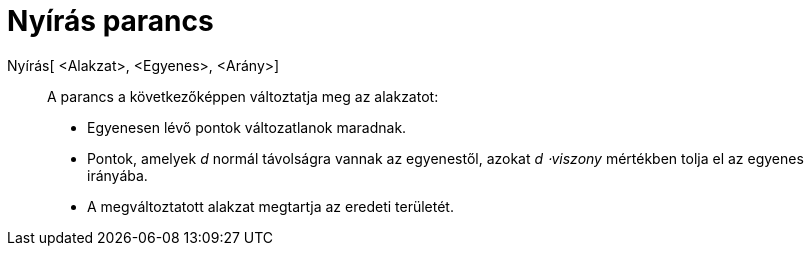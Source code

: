 = Nyírás parancs
:page-en: commands/Shear
ifdef::env-github[:imagesdir: /hu/modules/ROOT/assets/images]

Nyírás[ <Alakzat>, <Egyenes>, <Arány>]::
  A parancs a következőképpen változtatja meg az alakzatot:
  * Egyenesen lévő pontok változatlanok maradnak.
  * Pontok, amelyek _d_ normál távolságra vannak az egyenestől, azokat _d ⋅viszony_ mértékben tolja el az egyenes
  irányába.
  * A megváltoztatott alakzat megtartja az eredeti területét.
